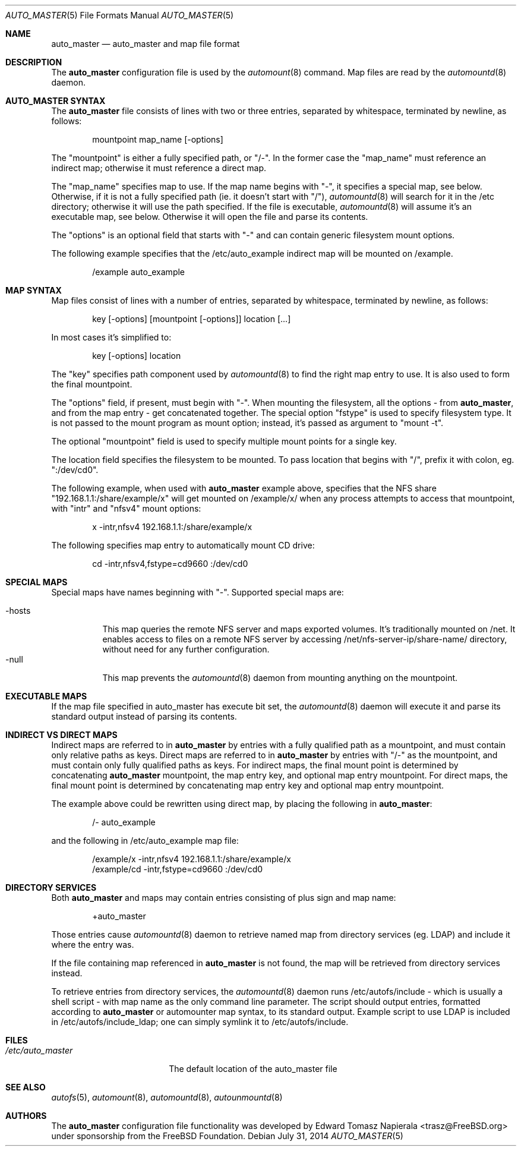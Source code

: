 .\" Copyright (c) 2014 The FreeBSD Foundation
.\" All rights reserved.
.\"
.\" This software was developed by Edward Tomasz Napierala under sponsorship
.\" from the FreeBSD Foundation.
.\"
.\" Redistribution and use in source and binary forms, with or without
.\" modification, are permitted provided that the following conditions
.\" are met:
.\" 1. Redistributions of source code must retain the above copyright
.\"    notice, this list of conditions and the following disclaimer.
.\" 2. Redistributions in binary form must reproduce the above copyright
.\"    notice, this list of conditions and the following disclaimer in the
.\"    documentation and/or other materials provided with the distribution.
.\"
.\" THIS SOFTWARE IS PROVIDED BY THE AUTHORS AND CONTRIBUTORS ``AS IS'' AND
.\" ANY EXPRESS OR IMPLIED WARRANTIES, INCLUDING, BUT NOT LIMITED TO, THE
.\" IMPLIED WARRANTIES OF MERCHANTABILITY AND FITNESS FOR A PARTICULAR PURPOSE
.\" ARE DISCLAIMED.  IN NO EVENT SHALL THE AUTHORS OR CONTRIBUTORS BE LIABLE
.\" FOR ANY DIRECT, INDIRECT, INCIDENTAL, SPECIAL, EXEMPLARY, OR CONSEQUENTIAL
.\" DAMAGES (INCLUDING, BUT NOT LIMITED TO, PROCUREMENT OF SUBSTITUTE GOODS
.\" OR SERVICES; LOSS OF USE, DATA, OR PROFITS; OR BUSINESS INTERRUPTION)
.\" HOWEVER CAUSED AND ON ANY THEORY OF LIABILITY, WHETHER IN CONTRACT, STRICT
.\" LIABILITY, OR TORT (INCLUDING NEGLIGENCE OR OTHERWISE) ARISING IN ANY WAY
.\" OUT OF THE USE OF THIS SOFTWARE, EVEN IF ADVISED OF THE POSSIBILITY OF
.\" SUCH DAMAGE.
.\"
.\" $FreeBSD$
.\"
.Dd July 31, 2014
.Dt AUTO_MASTER 5
.Os
.Sh NAME
.Nm auto_master
.Nd auto_master and map file format
.Sh DESCRIPTION
The
.Nm
configuration file is used by the
.Xr automount 8
command.
Map files are read by the
.Xr automountd 8
daemon.
.Sh AUTO_MASTER SYNTAX
The
.Nm
file consists of lines with two or three entries, separated by whitespace,
terminated by newline, as follows:
.Bd -literal -offset indent
mountpoint map_name [-options]
.Ed
.Pp
The "mountpoint" is either a fully specified path, or "/-".
In the former case the "map_name" must reference an indirect map; otherwise
it must reference a direct map.
.Pp
The "map_name" specifies map to use.
If the map name begins with "-", it specifies a special map, see below.
Otherwise, if it is not a fully specified path (ie. it doesn't start with "/"),
.Xr automountd 8
will search for it in the /etc directory; otherwise it will use the path
specified.
If the file is executable,
.Xr automountd 8
will assume it's an executable map, see below.
Otherwise it will open the file and parse its contents.
.Pp
The "options" is an optional field that starts with "-" and can contain generic 
filesystem mount options.
.Pp
The following example specifies that the /etc/auto_example indirect map
will be mounted on /example.
.Bd -literal -offset indent
/example auto_example
.Ed
.Sh MAP SYNTAX
Map files consist of lines with a number of entries, separated by whitespace,
terminated by newline, as follows:
.Bd -literal -offset indent
key [-options] [mountpoint [-options]] location [...]
.Ed
.Pp
In most cases it's simplified to:
.Bd -literal -offset indent
key [-options] location
.Ed
.Pp
The "key" specifies path component used by
.Xr automountd 8
to find the right map entry to use.
It is also used to form the final mountpoint.
.Pp
The "options" field, if present, must begin with "-".
When mounting the filesystem, all the options - from
.Nm ,
and from the map entry - get concatenated together.
The special option "fstype" is used to specify filesystem type.
It is not passed to the mount program as mount option; instead,
it's passed as argument to "mount -t".
.Pp
The optional "mountpoint" field is used to specify multiple mount points
for a single key.
.Pp
The location field specifies the filesystem to be mounted.
To pass location that begins with "/", prefix it with colon,
eg. ":/dev/cd0".
.Pp
The following example, when used with
.Nm
example above, specifies that the NFS share "192.168.1.1:/share/example/x"
will get mounted on /example/x/ when any process attempts to access that
mountpoint, with "intr" and "nfsv4" mount options:
.Bd -literal -offset indent
x -intr,nfsv4 192.168.1.1:/share/example/x
.Ed
.Pp
The following specifies map entry to automatically mount CD drive:
.Bd -literal -offset indent
cd -intr,nfsv4,fstype=cd9660 :/dev/cd0
.Ed
.Sh SPECIAL MAPS
Special maps have names beginning with "-".
Supported special maps are:
.Pp
.Bl -tag -width "-hosts" -compact
.It -hosts
This map queries the remote NFS server and maps exported volumes.
It's traditionally mounted on /net.
It enables access to files on a remote NFS server by accessing
/net/nfs-server-ip/share-name/ directory, without need for any
further configuration.
.It -null
This map prevents the
.Xr automountd 8
daemon from mounting anything on the mountpoint.
.El
.Sh EXECUTABLE MAPS
If the map file specified in auto_master has execute bit set, the
.Xr automountd 8
daemon will execute it and parse its standard output instead of parsing
its contents.
.Sh INDIRECT VS DIRECT MAPS
Indirect maps are referred to in
.Nm
by entries with a fully qualified path as a mountpoint, and must contain only
relative paths as keys.
Direct maps are referred to in
.Nm
by entries with "/-" as the mountpoint, and must contain only fully qualified
paths as keys.
For indirect maps, the final mount point is determined by concatenating
.Nm
mountpoint, the map entry key, and optional map entry mountpoint.
For direct maps, the final mount point is determined by concatenating map entry key and optional map entry mountpoint.
.Pp
The example above could be rewritten using direct map, by placing the following
in
.Nm :
.Bd -literal -offset indent
/- auto_example
.Ed
.Pp
and the following in /etc/auto_example map file:
.Bd -literal -offset indent
/example/x -intr,nfsv4 192.168.1.1:/share/example/x
/example/cd -intr,fstype=cd9660 :/dev/cd0
.Ed
.Sh DIRECTORY SERVICES
Both
.Nm
and maps may contain entries consisting of plus sign and map name:
.Bd -literal -offset indent
+auto_master
.Ed
.Pp
Those entries cause
.Xr automountd 8
daemon to retrieve named map from directory services (eg. LDAP)
and include it where the entry was.
.Pp
If the file containing map referenced in
.Nm
is not found, the map will be retrieved from directory services instead.
.Pp
To retrieve entries from directory services, the
.Xr automountd 8
daemon runs /etc/autofs/include - which is usually a shell script - with map
name as the only command line parameter.
The script should output entries, formatted according to
.Nm
or automounter map syntax, to its standard output.
Example script to use LDAP is included in /etc/autofs/include_ldap; one can
simply symlink it to /etc/autofs/include.
.Sh FILES
.Bl -tag -width ".Pa /etc/auto_master" -compact
.It Pa /etc/auto_master
The default location of the auto_master file
.El
.Sh SEE ALSO
.Xr autofs 5 ,
.Xr automount 8 ,
.Xr automountd 8 ,
.Xr autounmountd 8
.Sh AUTHORS
The
.Nm
configuration file functionality was developed by
.An Edward Tomasz Napierala Aq trasz@FreeBSD.org
under sponsorship from the FreeBSD Foundation.
